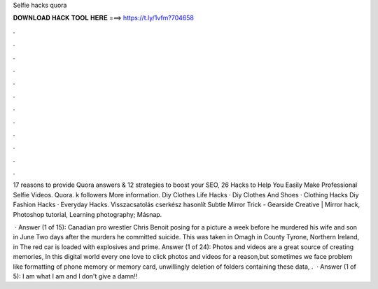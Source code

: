 Selfie hacks quora



𝐃𝐎𝐖𝐍𝐋𝐎𝐀𝐃 𝐇𝐀𝐂𝐊 𝐓𝐎𝐎𝐋 𝐇𝐄𝐑𝐄 ===> https://t.ly/1vfm?704658



.



.



.



.



.



.



.



.



.



.



.



.

17 reasons to provide Quora answers & 12 strategies to boost your SEO, 26 Hacks to Help You Easily Make Professional Selfie Videos. Quora. k followers More information. Diy Clothes Life Hacks · Diy Clothes And Shoes · Clothing Hacks Diy Fashion Hacks · Everyday Hacks. Visszacsatolás cserkész hasonlít Subtle Mirror Trick - Gearside Creative | Mirror hack, Photoshop tutorial, Learning photography; Másnap.

 · Answer (1 of 15): Canadian pro wrestler Chris Benoit posing for a picture a week before he murdered his wife and son in June Two days after the murders he committed suicide. This was taken in Omagh in County Tyrone, Northern Ireland, in The red car is loaded with explosives and prime. Answer (1 of 24): Photos and videos are a great source of creating memories, In this digital world every one love to click photos and videos for a reason,but sometimes we face problem like formatting of phone memory or memory card, unwillingly deletion of folders containing these data, .  · Answer (1 of 5): I am what I am and I don't give a damn!!
